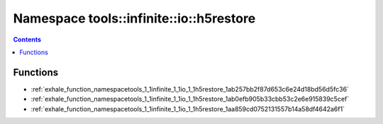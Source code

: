 
.. _namespace_tools__infinite__io__h5restore:

Namespace tools::infinite::io::h5restore
========================================


.. contents:: Contents
   :local:
   :backlinks: none





Functions
---------


- :ref:`exhale_function_namespacetools_1_1infinite_1_1io_1_1h5restore_1ab257bb2f87d653c6e24d18bd56d5fc36`

- :ref:`exhale_function_namespacetools_1_1infinite_1_1io_1_1h5restore_1ab0efb905b33cbb53c2e6e915839c5cef`

- :ref:`exhale_function_namespacetools_1_1infinite_1_1io_1_1h5restore_1aa859cd0752131557b14a58df4642a6f1`
